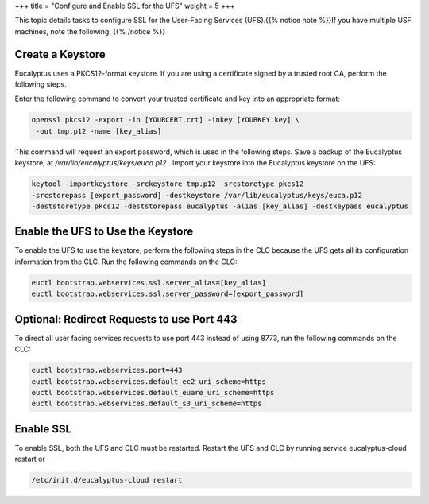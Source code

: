 +++
title = "Configure and Enable SSL for the UFS"
weight = 5
+++

..  _config_ssl_ufs:

This topic details tasks to configure SSL for the User-Facing Services (UFS).{{% notice note %}}If you have multiple USF machines, note the following: {{% /notice %}}

=================
Create a Keystore
=================

Eucalyptus uses a PKCS12-format keystore. If you are using a certificate signed by a trusted root CA, perform the following steps. 

Enter the following command to convert your trusted certificate and key into an appropriate format: 

.. code::

  openssl pkcs12 -export -in [YOURCERT.crt] -inkey [YOURKEY.key] \
   -out tmp.p12 -name [key_alias]

This command will request an export password, which is used in the following steps. Save a backup of the Eucalyptus keystore, at */var/lib/eucalyptus/keys/euca.p12* . Import your keystore into the Eucalyptus keystore on the UFS: 

.. code::

  keytool -importkeystore -srckeystore tmp.p12 -srcstoretype pkcs12 
  -srcstorepass [export_password] -destkeystore /var/lib/eucalyptus/keys/euca.p12 
  -deststoretype pkcs12 -deststorepass eucalyptus -alias [key_alias] -destkeypass eucalyptus



==================================
Enable the UFS to Use the Keystore
==================================

To enable the UFS to use the keystore, perform the following steps in the CLC because the UFS gets all its configuration information from the CLC. Run the following commands on the CLC: 

.. code::

  euctl bootstrap.webservices.ssl.server_alias=[key_alias]
  euctl bootstrap.webservices.ssl.server_password=[export_password]



===========================================
Optional: Redirect Requests to use Port 443
===========================================

To direct all user facing services requests to use port 443 instead of using 8773, run the following commands on the CLC: 



.. code::

  euctl bootstrap.webservices.port=443
  euctl bootstrap.webservices.default_ec2_uri_scheme=https
  euctl bootstrap.webservices.default_euare_uri_scheme=https
  euctl bootstrap.webservices.default_s3_uri_scheme=https



==========
Enable SSL
==========

To enable SSL, both the UFS and CLC must be restarted. Restart the UFS and CLC by running service eucalyptus-cloud restart or 



.. code::

  /etc/init.d/eucalyptus-cloud restart

